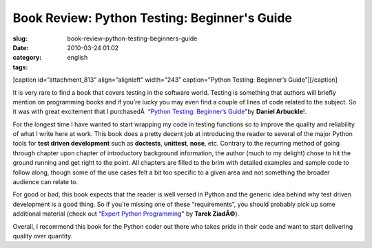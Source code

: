 Book Review: Python Testing: Beginner's Guide
#############################################
:slug: book-review-python-testing-beginners-guide
:date: 2010-03-24 01:02
:category:
:tags: english

[caption id=”attachment\_813” align=”alignleft” width=”243”
caption=”Python Testing: Beginner’s Guide”]\ |Python Testing: Beginner's
Guide|\ [/caption]

It is very rare to find a book that covers testing in the software
world. Testing is something that authors will briefly mention on
programming books and if you’re lucky you may even find a couple of
lines of code related to the subject. So it was with great excitement
that I purchasedÂ  “\ `Python Testing: Beginner’s
Guide <http://bit.ly/PythonTestingBook>`__"by **Daniel Arbuckle**!.

For the longest time I have wanted to start wrapping my code in testing
functions so to improve the quality and reliability of what I write here
at work. This book does a pretty decent job at introducing the reader to
several of the major Python tools for **test driven development** such
as **doctests**, **unittest**, **nose**, etc. Contrary to the recurring
method of going through chapter upon chapter of introductory background
information, the author (much to my delight) chose to hit the ground
running and get right to the point. All chapters are filled to the brim
with detailed examples and sample code to follow along, though some of
the use cases felt a bit too specific to a given area and not something
the broader audience can relate to.

For good or bad, this book expects that the reader is well versed in
Python and the generic idea behind why test driven development is a good
thing. So if you’re missing one of these “requirements”, you should
probably pick up some additional material (check out “\ `Expert Python
Programming <http://bit.ly/ExpertPythonBook>`__" by **Tarek ZiadÃ©**).

Overall, I recommend this book for the Python coder out there who takes
pride in their code and want to start delivering quality over quantity.

.. |Python Testing: Beginner's Guide| image:: http://www.ogmaciel.com/wp-content/uploads/2010/03/packt_pythontesting-243x300.jpg
   :target: http://www.ogmaciel.com/wp-content/uploads/2010/03/packt_pythontesting.jpg

